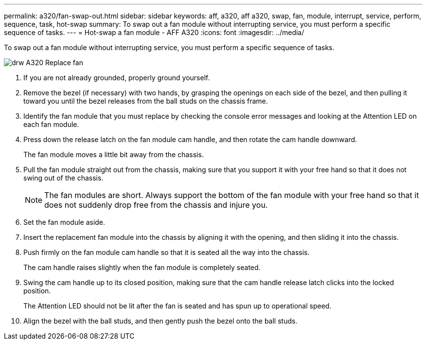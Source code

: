 ---
permalink: a320/fan-swap-out.html
sidebar: sidebar
keywords: aff, a320, aff a320, swap, fan, module, interrupt, service, perform, sequence, task, hot-swap
summary: To swap out a fan module without interrupting service, you must perform a specific sequence of tasks.
---
= Hot-swap a fan module - AFF A320
:icons: font
:imagesdir: ../media/

[.lead]
To swap out a fan module without interrupting service, you must perform a specific sequence of tasks.

image::../media/drw_A320_Replace_fan.png[]

. If you are not already grounded, properly ground yourself.
. Remove the bezel (if necessary) with two hands, by grasping the openings on each side of the bezel, and then pulling it toward you until the bezel releases from the ball studs on the chassis frame.
. Identify the fan module that you must replace by checking the console error messages and looking at the Attention LED on each fan module.
. Press down the release latch on the fan module cam handle, and then rotate the cam handle downward.
+
The fan module moves a little bit away from the chassis.

. Pull the fan module straight out from the chassis, making sure that you support it with your free hand so that it does not swing out of the chassis.
+
NOTE: The fan modules are short. Always support the bottom of the fan module with your free hand so that it does not suddenly drop free from the chassis and injure you.

. Set the fan module aside.
. Insert the replacement fan module into the chassis by aligning it with the opening, and then sliding it into the chassis.
. Push firmly on the fan module cam handle so that it is seated all the way into the chassis.
+
The cam handle raises slightly when the fan module is completely seated.

. Swing the cam handle up to its closed position, making sure that the cam handle release latch clicks into the locked position.
+
The Attention LED should not be lit after the fan is seated and has spun up to operational speed.

. Align the bezel with the ball studs, and then gently push the bezel onto the ball studs.
